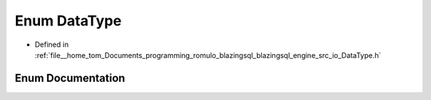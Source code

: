 .. _exhale_enum_DataType_8h_1ac2f7802a3427e8ee0fff9ae6492f2c81:

Enum DataType
=============

- Defined in :ref:`file__home_tom_Documents_programming_romulo_blazingsql_blazingsql_engine_src_io_DataType.h`


Enum Documentation
------------------


.. doxygenenum:: ral::io::DataType
